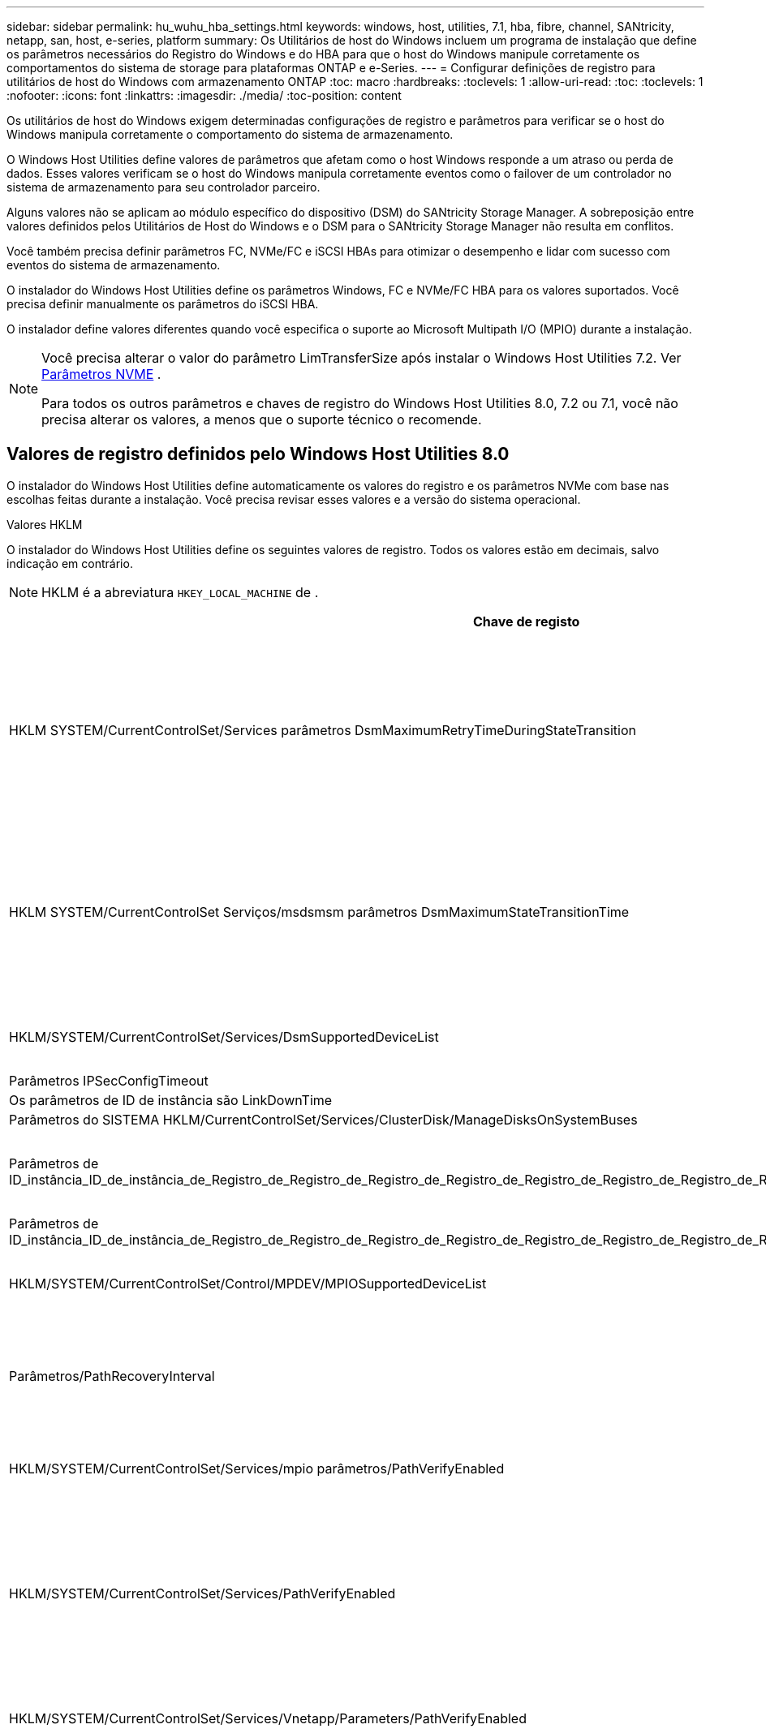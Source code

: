 ---
sidebar: sidebar 
permalink: hu_wuhu_hba_settings.html 
keywords: windows, host, utilities, 7.1, hba, fibre, channel, SANtricity, netapp, san, host, e-series, platform 
summary: Os Utilitários de host do Windows incluem um programa de instalação que define os parâmetros necessários do Registro do Windows e do HBA para que o host do Windows manipule corretamente os comportamentos do sistema de storage para plataformas ONTAP e e-Series. 
---
= Configurar definições de registro para utilitários de host do Windows com armazenamento ONTAP
:toc: macro
:hardbreaks:
:toclevels: 1
:allow-uri-read: 
:toc: 
:toclevels: 1
:nofooter: 
:icons: font
:linkattrs: 
:imagesdir: ./media/
:toc-position: content


[role="lead"]
Os utilitários de host do Windows exigem determinadas configurações de registro e parâmetros para verificar se o host do Windows manipula corretamente o comportamento do sistema de armazenamento.

O Windows Host Utilities define valores de parâmetros que afetam como o host Windows responde a um atraso ou perda de dados.  Esses valores verificam se o host do Windows manipula corretamente eventos como o failover de um controlador no sistema de armazenamento para seu controlador parceiro.

Alguns valores não se aplicam ao módulo específico do dispositivo (DSM) do SANtricity Storage Manager.  A sobreposição entre valores definidos pelos Utilitários de Host do Windows e o DSM para o SANtricity Storage Manager não resulta em conflitos.

Você também precisa definir parâmetros FC, NVMe/FC e iSCSI HBAs para otimizar o desempenho e lidar com sucesso com eventos do sistema de armazenamento.

O instalador do Windows Host Utilities define os parâmetros Windows, FC e NVMe/FC HBA para os valores suportados.  Você precisa definir manualmente os parâmetros do iSCSI HBA.

O instalador define valores diferentes quando você especifica o suporte ao Microsoft Multipath I/O (MPIO) durante a instalação.

[NOTE]
====
Você precisa alterar o valor do parâmetro LimTransferSize após instalar o Windows Host Utilities 7.2. Ver <<nvme_parameter,Parâmetros NVME>> .

Para todos os outros parâmetros e chaves de registro do Windows Host Utilities 8.0, 7.2 ou 7.1, você não precisa alterar os valores, a menos que o suporte técnico o recomende.

====


== Valores de registro definidos pelo Windows Host Utilities 8.0

O instalador do Windows Host Utilities define automaticamente os valores do registro e os parâmetros NVMe com base nas escolhas feitas durante a instalação.  Você precisa revisar esses valores e a versão do sistema operacional.

[role="tabbed-block"]
====
.Valores HKLM
--
O instalador do Windows Host Utilities define os seguintes valores de registro. Todos os valores estão em decimais, salvo indicação em contrário.


NOTE: HKLM é a abreviatura `HKEY_LOCAL_MACHINE` de .

[cols="20,20,30"]
|===
| Chave de registo | Valor | Quando definido 


| HKLM SYSTEM/CurrentControlSet/Services parâmetros DsmMaximumRetryTimeDuringStateTransition | 120 | Quando o suporte MPIO é especificado e seu servidor é Windows Server 2025, 2022, 2019 ou 2016 


| HKLM SYSTEM/CurrentControlSet Serviços/msdsmsm parâmetros DsmMaximumStateTransitionTime | 120 | Quando o suporte MPIO é especificado e seu servidor é Windows Server 2025, 2022, 2019 ou 2016 


| HKLM/SYSTEM/CurrentControlSet/Services/DsmSupportedDeviceList | "NETAPP LUN", "NETAPP LUN C-Mode" "NVMe NetApp ONTAP Con" | Quando o suporte MPIO é especificado 


| Parâmetros IPSecConfigTimeout | 60 | Sempre 


| Os parâmetros de ID de instância são LinkDownTime | 10 | Sempre 


| Parâmetros do SISTEMA HKLM/CurrentControlSet/Services/ClusterDisk/ManageDisksOnSystemBuses | 1 | Sempre 


| Parâmetros de ID_instância_ID_de_instância_de_Registro_de_Registro_de_Registro_de_Registro_de_Registro_de_Registro_de_Registro_de_Registro_de_Registro_de_Registro_de_Registro | 120 | Quando nenhum suporte MPIO está selecionado 


| Parâmetros de ID_instância_ID_de_instância_de_Registro_de_Registro_de_Registro_de_Registro_de_Registro_de_Registro_de_Registro_de_Registro_de_Registro_de_Registro_de_Registro | 30 | Sempre 


| HKLM/SYSTEM/CurrentControlSet/Control/MPDEV/MPIOSupportedDeviceList | "NETAPP LUN", "NETAPP LUN C-Mode", "NVMe NetApp ONTAP Con" | Quando o suporte MPIO é especificado 


| Parâmetros/PathRecoveryInterval | 30 | Quando seu servidor for Windows Server 2025, 2022, 2019 ou 2016 


| HKLM/SYSTEM/CurrentControlSet/Services/mpio parâmetros/PathVerifyEnabled | 1 | Quando o suporte MPIO é especificado 


| HKLM/SYSTEM/CurrentControlSet/Services/PathVerifyEnabled | 1 | Quando o suporte MPIO é especificado e seu servidor é Windows Server 2025, 2022, 2019 ou 2016 


| HKLM/SYSTEM/CurrentControlSet/Services/Vnetapp/Parameters/PathVerifyEnabled | 0 | Quando o suporte MPIO é especificado 


| HKLM SYSTEM/CurrentControlSet/Services/mpio/Parameters/PDORemovePeriod | 130 | Quando o suporte MPIO é especificado 


| Parâmetros do PDORemovePeriod | 130 | Quando o suporte MPIO é especificado e seu servidor é Windows Server 2025, 2022, 2019 ou 2016 


| Parâmetros do PDORemovePeriod | 130 | Quando o suporte MPIO é especificado 


| Parâmetros/RetryCount | 6 | Quando o suporte MPIO é especificado 


| Parâmetros/RetryCount | 6 | Quando o suporte MPIO é especificado e seu servidor é Windows Server 2025, 2022, 2019 ou 2016 


| Parâmetros/intervalo de retoque | 1 | Quando o suporte MPIO é especificado 


| Parâmetros/RetryInterval | 1 | Quando o suporte MPIO é especificado e seu servidor é Windows Server 2025, 2022, 2019 ou 2016 


| Parâmetros/RetryInterval | 1 | Quando o suporte MPIO é especificado 


.2+| HKLM/SISTEMA/CurrentControlSet Serviços/disco/TimeOutValue | 120 | Quando nenhum suporte MPIO está selecionado 


| 60 | Quando o suporte MPIO é especificado 


| Quando nenhum suporte MPIO está selecionado | Parâmetros do UseCustomPathRecoveryInterval | 1 
|===
--
.Parâmetros NVMe
--
O Windows Host Utilities 8.0 atualiza os seguintes parâmetros do driver NVMe Emulex durante a instalação:

* EnableNVMe: 1
* NVMEMode (modo NVMEMode): 0


--
====


== Valores de Registro definidos pelos Utilitários de host do Windows 7,2

O instalador do Windows Host Utilities define automaticamente os valores do registro e os parâmetros NVMe com base nas escolhas feitas durante a instalação.  Você precisa revisar esses valores e a versão do sistema operacional.

[#nvme_parameter,role="tabbed-block"]
====
.Valores HKLM
--
O instalador do Windows Host Utilities define os seguintes valores de registro. Todos os valores estão em decimais, salvo indicação em contrário.


NOTE: HKLM é a abreviatura `HKEY_LOCAL_MACHINE` de .

[cols="20,20,30"]
|===
| Chave de registo | Valor | Quando definido 


| HKLM SYSTEM/CurrentControlSet/Services parâmetros DsmMaximumRetryTimeDuringStateTransition | 120 | Quando o suporte MPIO é especificado e o servidor é Windows Server 2025, 2022, 2019, 2016 ou 2012 R2 


| HKLM SYSTEM/CurrentControlSet Serviços/msdsmsm parâmetros DsmMaximumStateTransitionTime | 120 | Quando o suporte MPIO é especificado e o servidor é Windows Server 2025, 2022, 2019, 2016 ou 2012 R2 


| HKLM/SYSTEM/CurrentControlSet/Services/DsmSupportedDeviceList | "NETAPP LUN", "NETAPP LUN C-Mode" "NVMe NetApp ONTAP Con" | Quando o suporte MPIO é especificado 


| Parâmetros IPSecConfigTimeout | 60 | Sempre 


| Os parâmetros de ID de instância são LinkDownTime | 10 | Sempre 


| Parâmetros do SISTEMA HKLM/CurrentControlSet/Services/ClusterDisk/ManageDisksOnSystemBuses | 1 | Sempre 


| Parâmetros de ID_instância_ID_de_instância_de_Registro_de_Registro_de_Registro_de_Registro_de_Registro_de_Registro_de_Registro_de_Registro_de_Registro_de_Registro_de_Registro | 120 | Quando nenhum suporte MPIO está selecionado 


| Parâmetros de ID_instância_ID_de_instância_de_Registro_de_Registro_de_Registro_de_Registro_de_Registro_de_Registro_de_Registro_de_Registro_de_Registro_de_Registro_de_Registro | 30 | Sempre 


| HKLM/SYSTEM/CurrentControlSet/Control/MPDEV/MPIOSupportedDeviceList | "NETAPP LUN", "NETAPP LUN C-Mode", "NVMe NetApp ONTAP Con" | Quando o suporte MPIO é especificado 


| Parâmetros/PathRecoveryInterval | 30 | Quando o servidor é Windows Server 2025, 2022, 2019, 2016 ou 2012 R2 


| HKLM/SYSTEM/CurrentControlSet/Services/mpio parâmetros/PathVerifyEnabled | 1 | Quando o suporte MPIO é especificado 


| HKLM/SYSTEM/CurrentControlSet/Services/PathVerifyEnabled | 1 | Quando o suporte MPIO é especificado e o servidor é Windows Server 2025, 2022, 2019, 2016 ou 2012 R2 


| HKLM/SYSTEM/CurrentControlSet/Services/Vnetapp/Parameters/PathVerifyEnabled | 0 | Quando o suporte MPIO é especificado 


| HKLM SYSTEM/CurrentControlSet/Services/mpio/Parameters/PDORemovePeriod | 130 | Quando o suporte MPIO é especificado 


| Parâmetros do PDORemovePeriod | 130 | Quando o suporte MPIO é especificado e o servidor é Windows Server 2025, 2022, 2019, 2016 ou 2012 R2 


| Parâmetros do PDORemovePeriod | 130 | Quando o suporte MPIO é especificado 


| Parâmetros/RetryCount | 6 | Quando o suporte MPIO é especificado 


| Parâmetros/RetryCount | 6 | Quando o suporte MPIO é especificado e o servidor é Windows Server 2025, 2022, 2019, 2016 ou 2012 R2 


| Parâmetros/intervalo de retoque | 1 | Quando o suporte MPIO é especificado 


| Parâmetros/RetryInterval | 1 | Quando o suporte MPIO é especificado e o servidor é Windows Server 2025, 2022, 2019, 2016 ou 2012 R2 


| Parâmetros/RetryInterval | 1 | Quando o suporte MPIO é especificado 


.2+| HKLM/SISTEMA/CurrentControlSet Serviços/disco/TimeOutValue | 120 | Quando nenhum suporte MPIO está selecionado 


| 60 | Quando o suporte MPIO é especificado 


| Parâmetros do UseCustomPathRecoveryInterval | 1 | Quando o suporte MPIO é especificado e o servidor é Windows Server 2025, 2022, 2019, 2016 ou 2012 R2 
|===
--
.Parâmetros NVMe
--
Os seguintes parâmetros do driver NVMe Emulex são atualizados quando você instala o Windows Host Utilities 7.2:

* EnableNVMe: 1
* NVMEMode (modo NVMEMode): 0
* LimTransferSize 1
+
O parâmetro LimTransferSize é definido automaticamente como "1" quando você instala os Utilitários de host do Windows 7,2. Após a instalação, você precisa alterar manualmente o valor LimTransferSize para "0" e reinicializar o servidor.



--
====


== Valores de Registro definidos pelos Utilitários de host do Windows 7,1

O instalador do Windows Host Utilities define automaticamente os valores do registro com base nas escolhas que você faz durante a instalação.  Você precisa revisar esses valores de registro e a versão do sistema operacional.

Os valores a seguir são definidos pelo instalador de Utilitários de host do Windows. Todos os valores estão em decimal, a menos que indicado de outra forma.


NOTE: `HKLM` é a abreviatura `HKEY_LOCAL_MACHINE` de .

[cols="~, 10, ~"]
|===
| Chave de registo | Valor | Quando definido 


| HKLM SYSTEM/CurrentControlSet/Services parâmetros DsmMaximumRetryTimeDuringStateTransition | 120 | Quando o suporte MPIO é especificado e o seu servidor é Windows Server 2016, 2012 R2, 2012, 2008 R2 ou 2008, exceto se o Data ONTAP DSM for detetado 


| HKLM SYSTEM/CurrentControlSet/Services parâmetros DsmMaximumStateTransitionTime | 120 | Quando o suporte MPIO é especificado e o seu servidor é Windows Server 2016, 2012 R2, 2012, 2008 R2 ou 2008, exceto se o Data ONTAP DSM for detetado 


.2+| Parâmetros/DsmSupportedDeviceList | "NETAPPLUN" | Quando o suporte MPIO é especificado 


| "NetApp LUN", "NetApp LUN C-Mode" | Quando o suporte MPIO é especificado, exceto se o DSM Data ONTAP for detetado 


| Verifique se a MENSAGEM de erro está correta | 60 | Sempre, exceto quando o Data ONTAP DSM é detetado 


| Verifique se a MENSAGEM de erro está ativada | 10 | Sempre 


| Parâmetros/ManageDisksOnSystemBuses | 1 | Sempre, exceto quando o Data ONTAP DSM é detetado 


.2+| Verifique se a MENSAGEM de erro está correta | 120 | Quando nenhum suporte MPIO está selecionado 


| 30 | Sempre, exceto quando o Data ONTAP DSM é detetado 


.2+| HKLM/SYSTEM/CurrentControlSet/MPDEV/MPIOSupportedDeviceList | "LUN NetApp" | Quando o suporte MPIO é especificado 


| "NetApp LUN", "NetApp LUN C-Mode" | Quando o MPIO é especificado pelo suporte, exceto se o DSM Data ONTAP for detetado 


| Parâmetros/PathRecoveryInterval | 40 | Quando o servidor é apenas Windows Server 2008, Windows Server 2008 R2, Windows Server 2012, Windows Server 2012 R2 ou Windows Server 2016 


| HKLM/SYSTEM/CurrentControlSet/Services/mpio parâmetros/PathVerifyEnabled | 0 | Quando o suporte MPIO é especificado, exceto se o DSM Data ONTAP for detetado 


| HKLM/SYSTEM/CurrentControlSet/Services/msdssm parâmetros/PathVerifyEnabled | 0 | Quando o suporte MPIO é especificado, exceto se o DSM Data ONTAP for detetado 


| HKLM/SYSTEM/CurrentControlSet/Services/PathVerifyEnabled | 0 | Quando o suporte MPIO é especificado e o seu servidor é Windows Server 2016, 2012 R2, 2012, 2008 R2 ou 2008, exceto se o Data ONTAP DSM for detetado 


| HKLM/SYSTEM/CurrentControlSet/Services/PathVerifyEnabled | 0 | Quando o suporte MPIO é especificado e o seu servidor é Windows Server 2003, exceto se o Data ONTAP DSM for detetado 


| HKLM/SYSTEM/CurrentControlSet/Services/vnetapp parâmetros/PathVerifyEnabled | 0 | Quando o suporte MPIO é especificado, exceto se o DSM Data ONTAP for detetado 


| HKLM SYSTEM/CurrentControlSet/Services/mpio Parameters/PDORemovePeriod | 130 | Quando o suporte MPIO é especificado, exceto se o DSM Data ONTAP for detetado 


| Parâmetros do PDORemovePeriod | 130 | Quando o suporte MPIO é especificado e o seu servidor é Windows Server 2016, 2012 R2, 2012, 2008 R2 ou 2008, exceto se o Data ONTAP DSM for detetado 


| Parâmetros/PDORemovePeriod | 130 | Quando o suporte MPIO é especificado e o seu servidor é Windows Server 2003, exceto se o Data ONTAP DSM for detetado 


| Parâmetros do PDORemovePeriod | 130 | Quando o suporte MPIO é especificado, exceto se o DSM Data ONTAP for detetado 


| HKLM/SYSTEM/CurrentControlSet/Services/mpio/Parameters/RetryCount | 6 | Quando o suporte MPIO é especificado, exceto se o DSM Data ONTAP for detetado 


| Parâmetros/RetryCount | 6 | Quando o suporte MPIO é especificado e o seu servidor é Windows Server 2016, 2012 R2, 2012, 2008 R2 ou 2008, exceto se o Data ONTAP DSM for detetado 


| Parâmetros/RetryCount | 6 | Quando o suporte MPIO é especificado e o seu servidor é Windows Server 2003, exceto se o Data ONTAP DSM for detetado 


| HKLM/SYSTEM/CurrentControlSet/Services/Vnetapp/Parameters/RetryCount | 6 | Quando o suporte MPIO é especificado, exceto se o DSM Data ONTAP for detetado 


| HKLM/SYSTEM/CurrentControlSet/Services/mpio/Parameters/RetryInterval | 1 | Quando o suporte MPIO é especificado, exceto se o DSM Data ONTAP for detetado 


| HKLM/SYSTEM/CurrentControlSet/Services/Parameters/RetryInterval | 1 | Quando o suporte MPIO é especificado e o seu servidor é Windows Server 2016, 2012 R2, 2012, 2008 R2 ou 2008, exceto se o Data ONTAP DSM for detetado 


| HKLM/SYSTEM/CurrentControlSet/Services/Vnetapp/Parameters/RetryInterval | 1 | Quando o suporte MPIO é especificado, exceto se o DSM Data ONTAP for detetado 


.2+| HKLM/SISTEMA/CurrentControlSet Serviços/disco/TimeOutValue | 120 | Quando nenhum suporte MPIO está selecionado 


| 60 | Quando o suporte MPIO é especificado 


| Parâmetros do UseCustomPathRecoveryInterval | 1 | Quando o servidor é Windows Server 2016, 2012 R2, 2012, 2008 R2 ou 2008 
|===
Consulte https://docs.microsoft.com/en-us/troubleshoot/windows-server/performance/windows-registry-advanced-users["Documentos da Microsoft"^] a para obter os detalhes dos parâmetros do registo.



== Valores HBA FC definidos pelos Utilitários de host do Windows

O instalador do Windows Host Utilities define os valores de tempo limite necessários para HBAs Emulex e QLogic FC em sistemas que usam FC.

O instalador define os seguintes parâmetros para os HBAs do Emulex FC:

[role="tabbed-block"]
====
.Quando você seleciona MPIO
--
|===
| Tipo de propriedade | Valor da propriedade 


| LinkTimeOut | 1 


| NodeTimeOut | 10 
|===
--
.Quando você não seleciona MPIO
--
|===
| Tipo de propriedade | Valor da propriedade 


| LinkTimeOut | 30 


| NodeTimeOut | 120 
|===
--
====
O instalador define os seguintes parâmetros para QLogic FC HBAs:

[role="tabbed-block"]
====
.Quando você seleciona MPIO
--
|===
| Tipo de propriedade | Valor da propriedade 


| LinkDownTimeOut | 1 


| PortDownRetryCount | 10 
|===
--
.Quando você não seleciona MPIO
--
|===
| Tipo de propriedade | Valor da propriedade 


| LinkDownTimeOut | 30 


| PortDownRetryCount | 120 
|===
--
====

NOTE: Os nomes dos parâmetros podem variar ligeiramente dependendo do programa. Por exemplo, no programa QLogic QConvergeConsole, o parâmetro é exibido como `Link Down Timeout`. O arquivo Utilitários do host `fcconfig.ini` exibe esse parâmetro como `LinkDownTimeOut` `MpioLinkDownTimeOut` ou , dependendo se o MPIO é especificado. No entanto, todos esses nomes referem-se ao mesmo parâmetro HBA.  https://www.broadcom.com/support/download-search["Emulex"^]Consulte ou https://driverdownloads.qlogic.com/QLogicDriverDownloads_UI/Netapp_search.aspx["QLogic"^] para saber mais sobre os parâmetros de tempo limite.



== Saiba mais sobre as alterações do Host Utilities nas configurações do driver FC HBA

Durante a instalação dos drivers Emulex ou QLogic HBA necessários em um sistema FC, vários parâmetros são verificados e, em alguns casos, modificados pelos Utilitários de Host do Windows.

O Windows Host Utilities define valores para os seguintes parâmetros se o MS DSM para Windows MPIO for detectado:

* *LinkTimeOut*: define o tempo em segundos que a porta do host aguarda antes de retomar a E/S após um link físico estar inativo.
* *NodeTimeOut*: define o tempo em segundos antes que a porta do host reconheça que uma conexão com o dispositivo de destino está inativa.


Ao solucionar problemas de HBA, verifique se essas configurações têm os valores corretos. Os valores corretos dependem de dois fatores:

* O fornecedor HBA
* Se você estiver usando o software MPIO.


Você pode corrigir as configurações do HBA porlink:hu_wuhu_repair_remove.html["executando a opção Reparar"] no instalador do Windows Host Utilities.

[role="tabbed-block"]
====
.Emulex HBA drivers
--
Verifique as configurações do driver HBA Emulex em sistemas FC. Essas configurações devem existir para cada porta no HBA.

.Passos
. Abra o Gerenciador de OnCommand.
. Selecione o HBA apropriado na lista e selecione a aba *Parâmetros do Driver*.
+
São apresentados os parâmetros do condutor.

+
.. Se estiver a utilizar o software MPIO, certifique-se de que tem as seguintes definições de controlador:
+
*** Jogue LinkTimeOut online grátis - 1
*** NodeTimeOut - 10


.. Se você não estiver usando o software MPIO, certifique-se de ter as seguintes configurações de driver:
+
*** Jogue LinkTimeOut online grátis - 30
*** NodeTimeOut - 120






--
.Drivers QLogic HBA
--
Verifique as configurações do driver QLogic HBA em sistemas FC. Essas configurações devem existir para cada porta no HBA.

.Passos
. Abra o QConvergeConsole e selecione *Conectar* na barra de ferramentas.
+
A caixa de diálogo *conetar ao host* é exibida.

. Selecione o host apropriado na lista e, em seguida, selecione *Connect*.
+
Uma lista de HBAs é exibida no painel HBA FC.

. Selecione a porta HBA apropriada na lista e, em seguida, selecione a guia *Configurações*.
. Selecione *Advanced HBA Port Settings* na seção *Select Settings*.
. Se você estiver usando o software MPIO, verifique se você tem as seguintes configurações de driver:
+
** Link Down Timeout (linkdwnto) - 1
** Port Down Retry Count (portdwnrc) - 10


. Se você não estiver usando o software MPIO, verifique se possui as seguintes configurações de driver:
+
** Link Down Timeout (linkdwnto) - 30
** Port Down Retry Count (portdwnrc) - 120




--
====